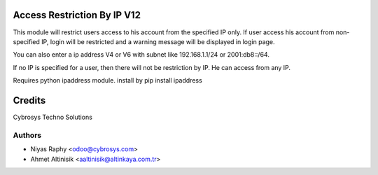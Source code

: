 Access Restriction By IP V12
============================

This module will restrict users access to his account from the specified IP only. If user access his
account from  non-specified IP, login will be restricted and a warning message will be displayed in
login page.

You can also enter a ip address V4 or V6 with subnet like 192.168.1.1/24 or 2001:db8::/64.

If no IP is specified for a user, then there will not be restriction by IP. He can access from any IP.

Requires python ipaddress module. install by
pip install ipaddress

Credits
=======
Cybrosys Techno Solutions

Authors
-------
* Niyas Raphy <odoo@cybrosys.com>
* Ahmet Altinisik <aaltinisik@altinkaya.com.tr>
